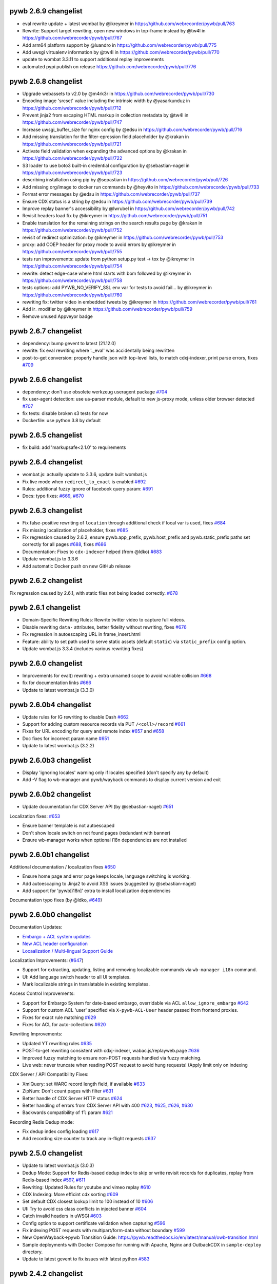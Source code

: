 pywb 2.6.9 changelist
~~~~~~~~~~~~~~~~~~~~~

* eval rewrite update + latest wombat by @ikreymer in https://github.com/webrecorder/pywb/pull/763
* Rewrite: Support target rewriting, open new windows in top-frame instead by @tw4l in https://github.com/webrecorder/pywb/pull/767
* Add arm64 platform support by @luandro in https://github.com/webrecorder/pywb/pull/775
* Add uwsgi virtualenv information by @tw4l in https://github.com/webrecorder/pywb/pull/770
* update to wombat 3.3.11 to support additional replay improvements
* automated pypi publish on release https://github.com/webrecorder/pywb/pull/776

pywb 2.6.8 changelist
~~~~~~~~~~~~~~~~~~~~~

* Upgrade webassets to v2.0 by @m4rk3r in https://github.com/webrecorder/pywb/pull/730
* Encoding image 'srcset'  value including the intrinsic width by @yasarkunduz in https://github.com/webrecorder/pywb/pull/712
* Prevent jinja2 from escaping HTML markup in collection metadata by @tw4l in https://github.com/webrecorder/pywb/pull/747
* Increase uwsgi_buffer_size for nginx config by @edsu in https://github.com/webrecorder/pywb/pull/716
* Add missing translation for the filter-epression field placeholder by @krakan in https://github.com/webrecorder/pywb/pull/721
* Activate field validation when expanding the advanced options by @krakan in https://github.com/webrecorder/pywb/pull/722
* S3 loader to use boto3 built-in credential configuration by @sebastian-nagel in https://github.com/webrecorder/pywb/pull/723
* describing installation using pip by @sepastian in https://github.com/webrecorder/pywb/pull/726
* Add missing org/image to docker run commands by @heyvito in https://github.com/webrecorder/pywb/pull/733
* Format error messages by @edsu in https://github.com/webrecorder/pywb/pull/737
* Ensure CDX status is a string by @edsu in https://github.com/webrecorder/pywb/pull/739
* Improve replay banner's accessibility by @lwrubel in https://github.com/webrecorder/pywb/pull/742
* Revisit headers load fix by @ikreymer in https://github.com/webrecorder/pywb/pull/751
* Enable translation for the remaining strings on the search results page by @krakan in https://github.com/webrecorder/pywb/pull/752
* revisit of redirect optimization: by @ikreymer in https://github.com/webrecorder/pywb/pull/753
* proxy: add COEP header for proxy mode to avoid errors by @ikreymer in https://github.com/webrecorder/pywb/pull/755
* tests run improvements: update from python setup.py test -> tox  by @ikreymer in https://github.com/webrecorder/pywb/pull/754
* rewrite: detect edge-case where html starts with bom followed  by @ikreymer in https://github.com/webrecorder/pywb/pull/758
* tests options: add PYWB_NO_VERIFY_SSL env var for tests to avoid fail… by @ikreymer in https://github.com/webrecorder/pywb/pull/760
* rewriting fix: twitter video in embedded tweets by @ikreymer in https://github.com/webrecorder/pywb/pull/761
* Add ir_ modifier by @ikreymer in https://github.com/webrecorder/pywb/pull/759
* Remove unused Appveyor badge

pywb 2.6.7 changelist
~~~~~~~~~~~~~~~~~~~~~

* dependency: bump gevent to latest (21.12.0)
* rewrite: fix eval rewriting where '._eval' was accidentally being rewritten
* post-to-get conversion: properly handle json with top-level lists, to match cdxj-indexer, print parse errors, fixes `#709 <https://github.com/webrecorder/pywb/pull/709>`_

pywb 2.6.6 changelist
~~~~~~~~~~~~~~~~~~~~~

* dependency: don't use obsolete werkzeug useragent package `#704 <https://github.com/webrecorder/pywb/pull/704>`_
* fix user-agent detection: use ua-parser module, default to new js-proxy mode, unless older browser detected `#707 <https://github.com/webrecorder/pywb/pull/707>`_
* fix tests: disable broken s3 tests for now
* Dockerfile: use python 3.8 by default

pywb 2.6.5 changelist
~~~~~~~~~~~~~~~~~~~~~

* fix build: add 'markupsafe<2.1.0' to requirements


pywb 2.6.4 changelist
~~~~~~~~~~~~~~~~~~~~~

* wombat.js: actually update to 3.3.6, update built wombat.js

* Fix live mode when ``redirect_to_exact`` is enabled `#692 <https://github.com/webrecorder/pywb/pull/692>`_

* Rules: additional fuzzy ignore of facebook query param: `#691 <https://github.com/webrecorder/pywb/pull/691>`_

* Docs: typo fixes: `#669 <https://github.com/webrecorder/pywb/pull/669>`_, `#670 <https://github.com/webrecorder/pywb/pull/670>`_


pywb 2.6.3 changelist
~~~~~~~~~~~~~~~~~~~~~

* Fix false-positive rewriting of ``location`` through additional check if local var is used, fixes `#684 <https://github.com/webrecorder/pywb/pull/684>`_

* Fix missing localization of placeholder, fixes `#685 <https://github.com/webrecorder/pywb/pull/685>`_

* Fix regression caused by 2.6.2, ensure pywb.app_prefix, pywb.host_prefix and pywb.static_prefix paths set correctly for all pages `#688 <https://github.com/webrecorder/pywb/pull/688>`_, fixes `#686 <https://github.com/webrecorder/pywb/pull/686>`_

* Documentation: Fixes to ``cdx-indexer`` helped (from @ldko) `#683 <https://github.com/webrecorder/pywb/pull/683>`_

* Update wombat.js to 3.3.6

* Add automatic Docker push on new GitHub release


pywb 2.6.2 changelist
~~~~~~~~~~~~~~~~~~~~~

Fix regression caused by 2.6.1, with static files not being loaded correctly. `#678 <https://github.com/webrecorder/pywb/pull/678>`_


pywb 2.6.1 changelist
~~~~~~~~~~~~~~~~~~~~~

* Domain-Specific Rewriting Rules: Rewrite twitter video to capture full videos.

* Disable rewriting ``data-`` attributes, better fidelity without rewriting, fixes `#676 <https://github.com/webrecorder/pywb/pull/676>`_

* Fix regression in autoescaping URL in frame_insert.html

* Feature: ability to set path used to serve static assets (default ``static``) via ``static_prefix`` config option.

* Update wombat.js 3.3.4 (includes various rewriting fixes)


pywb 2.6.0 changelist
~~~~~~~~~~~~~~~~~~~~~

* Improvements for eval() rewriting + extra unnamed scope to avoid variable collision `#668 <https://github.com/webrecorder/pywb/pull/668>`_

* fix for documentation links `#666 <https://github.com/webrecorder/pywb/pull/666>`_

* Update to latest wombat.js (3.3.0)


pywb 2.6.0b4 changelist
~~~~~~~~~~~~~~~~~~~~~~~

* Update rules for IG rewriting to disable Dash `#662 <https://github.com/webrecorder/pywb/pull/662>`_

* Support for adding custom resource records via PUT ``/<coll>/record`` `#661 <https://github.com/webrecorder/pywb/pull/661>`_

* Fixes for URL encoding for query and remote index `#657 <https://github.com/webrecorder/pywb/pull/657>`_ and `#658 <https://github.com/webrecorder/pywb/pull/658>`_

* Doc fixes for incorrect param name `#651 <https://github.com/webrecorder/pywb/pull/651>`_

* Update to latest wombat.js (3.2.2)


pywb 2.6.0b3 changelist
~~~~~~~~~~~~~~~~~~~~~~~

* Display 'ignoring locales' warning only if locales specified (don't specify any by default)

* Add -V flag to wb-manager and pywb/wayback commands to display current version and exit


pywb 2.6.0b2 changelist
~~~~~~~~~~~~~~~~~~~~~~~

* Update documentation for CDX Server API (by @sebastian-nagel) `#651 <https://github.com/webrecorder/pywb/pull/651>`_

Localization fixes: `#653 <https://github.com/webrecorder/pywb/pull/653>`_

* Ensure banner template is not autoescaped

* Don't show locale switch on not found pages (redundant with banner)

* Ensure wb-manager works when optional i18n dependencies are not installed


pywb 2.6.0b1 changelist
~~~~~~~~~~~~~~~~~~~~~~~

Additional documentation / localization fixes `#650 <https://github.com/webrecorder/pywb/pull/650>`_

* Ensure home page and error page keeps locale, language switching is working.

* Add autoescaping to Jinja2 to avoid XSS issues (suggested by @sebastian-nagel)

* Add support for 'pywb[i18n]' extra to install localization dependencies

Documentation typo fixes (by @ldko, `#649 <https://github.com/webrecorder/pywb/pull/649>`_)


pywb 2.6.0b0 changelist
~~~~~~~~~~~~~~~~~~~~~~~

Documentation Updates:

* `Embargo + ACL system updates <https://pywb.readthedocs.io/en/latest/manual/access-control.html>`_

* `New ACL header configuration <https://pywb.readthedocs.io/en/latest/manual/usage.html#config-acl-header>`_

* `Locaalization / Multi-lingual Support Guide <https://pywb.readthedocs.io/en/latest/manual/localization.html>`_


Localization Improvements: (`#647 <https://github.com/webrecorder/pywb/pull/647>`_)

* Support for extracting, updating, listing and removing localizable commands via ``wb-manager i18n`` command.

* UI: Add language switch header to all UI templates.

* Mark localizable strings in translatable in existing templates.


Access Control Improvements:

* Support for Embargo System for date-based embargo, overridable via ACL ``allow_ignore_embargo`` `#642 <https://github.com/webrecorder/pywb/pull/642>`_

* Support for custom ACL 'user' specified via ``X-pywb-ACL-User`` header passed from frontend proxies.

* Fixes for exact rule matching `#629 <https://github.com/webrecorder/pywb/pull/629>`_

* Fixes for ACL for auto-collections `#620 <https://github.com/webrecorder/pywb/pull/620>`_


Rewriting Improvements:

* Updated YT rewriting rules `#635 <https://github.com/webrecorder/pywb/pull/635>`_

* POST-to-get rewriting consistent with cdxj-indexer, wabac.js/replayweb.page `#636 <https://github.com/webrecorder/pywb/pull/636>`_

* Improved fuzzy matching to ensure non-POST requests handled via fuzzy matching.

* Live web: never truncate when reading POST request to avoid hung requests! (Apply limit only on indexing


CDX Server / API Compatibility Fixes:

* XmlQuery: set WARC record length field, if available `#633 <https://github.com/webrecorder/pywb/pull/633>`_

* ZipNum: Don't count pages with filter `#631 <https://github.com/webrecorder/pywb/pull/631>`_

* Better handle of CDX Server HTTP status `#624 <https://github.com/webrecorder/pywb/pull/624>`_

* Better handling of errors from CDX Server API with 400 `#623 <https://github.com/webrecorder/pywb/pull/623>`_, `#625 <https://github.com/webrecorder/pywb/pull/625>`_, `#626 <https://github.com/webrecorder/pywb/pull/626>`_,  `#630 <https://github.com/webrecorder/pywb/pull/630>`_

* Backwards compatibility of ``fl`` param  `#621 <https://github.com/webrecorder/pywb/pull/621>`_


Recording Redis Dedup mode:

* Fix dedup index config loading `#617 <https://github.com/webrecorder/pywb/pull/617>`_

* Add recording size counter to track any in-flight requests `#637 <https://github.com/webrecorder/pywb/pull/637>`_


pywb 2.5.0 changelist
~~~~~~~~~~~~~~~~~~~~~

* Update to latest wombat.js (3.0.3)

* Dedup Mode: Support for Redis-based dedup index to skip or write revisit records for duplicates, replay from Redis-based index `#597 <https://github.com/webrecorder/pywb/pull/597>`_, `#611 <https://github.com/webrecorder/pywb/pull/611>`_

* Rewriting: Updated Rules for youtube and vimeo replay `#610 <https://github.com/webrecorder/pywb/pull/610>`_

* CDX Indexing: More efficint cdx sorting  `#609 <https://github.com/webrecorder/pywb/pull/609>`_

* Set default CDX closest lookup limit to 100 instead of 10 `#606 <https://github.com/webrecorder/pywb/pull/606>`_

* UI: Try to avoid css class conflicts in injected banner `#604 <https://github.com/webrecorder/pywb/pull/604>`_

* Catch invalid headers in uWSGI `#603 <https://github.com/webrecorder/pywb/pull/603>`_

* Config option to support certificate validation when capturing `#596 <https://github.com/webrecorder/pywb/pull/596>`_

* Fix indexing POST requests with multipart/form-data without boundary `#599 <https://github.com/webrecorder/pywb/pull/599>`_

* New OpenWayback->pywb Transition Guide: `https://pywb.readthedocs.io/en/latest/manual/owb-transition.html <https://pywb.readthedocs.io/en/latest/manual/owb-transition.html>`_

* Sample deployments with Docker Compose for running with Apache, Nginx and OutbackCDX in ``sample-deploy`` directory.

* Update to latest gevent to fix issues with latest python `#583 <https://github.com/webrecorder/pywb/pull/583>`_


pywb 2.4.2 changelist
~~~~~~~~~~~~~~~~~~~~~

* ensure RemoteCDXIndexSource also passes ``matchType`` to upstream

* cdx-indexer: use ``-o`` flag to specify output, not first param (output to stdout by default)

* static paths cleanup, move ``url-polyfill.min.js`` to correct dir (fixes `#571 <https://github.com/webrecorder/pywb/issues/571>`_)

* minor fixes to docs

* logo: resize new logo to actual size, add logo via absolute link to ensure it works on pypi also


pywb 2.4.1 changelist
~~~~~~~~~~~~~~~~~~~~~

* Minor fix: allow timegate content check in `#564 <https://github.com/webrecorder/pywb/pull/564>`_ to be ignored (for use with derived classes)


pywb 2.4.0 changelist
~~~~~~~~~~~~~~~~~~~~~

This release includes significant update, specifically merging of https://github.com/ukwa/pywb branch into this release.
A few selected improvements:

* New Access Control System: https://pywb.readthedocs.io/en/latest/manual/access-control.html

* Support for Localization, configuring multiple languages (not enabled by default): https://github.com/ukwa/ukwa-pywb/blob/master/docs/localization.md

* Support for OpenWayback-style XML-based index source (xmlquery)

* Support for loading from WebHDFS via `webhdfs://` scheme.

* Initial support for a new embeds/transclusions replay system, in combination with warcit: https://github.com/webrecorder/warcit/wiki/Warcit-Video-Audio-Conversion

* Proxy mode improvements: handle OPTIONS requests and CORS `#520 <https://github.com/webrecorder/pywb/pull/520>`_

* Memento Prefer header: support for experimental `Prefer` header to select 'raw' or 'rewritten' memento

* Other memento fixes: fix timemap including invalid mementos, correct timegate behavior on top frame `#564 <https://github.com/webrecorder/pywb/pull/564>`_

* Fixes for collection metadata display: `#509 <https://github.com/webrecorder/pywb/pull/520>`_

* Fix for incorrected WARC record length due to re-serialized headers: `#561 <https://github.com/webrecorder/pywb/pull/561>`_

* Filter invalid WARC records `#536 <https://github.com/webrecorder/pywb/pull/536>`_

* Updated fuzzy matching rules and wombat client-side rewriting.


For the full changelist, see this PR: `#565 <https://github.com/webrecorder/pywb/pull/565>`_

* Access Control System


pywb 2.3.5 changelist
~~~~~~~~~~~~~~~~~~~~~

* General auto-fetch fixes (#503)
  - Fixed issue that caused HTTP 404 errors to happen when parsing <link> stylesheet hrefs as sheets (webrecorder/wombat #11)
  - Ensured that requests made are cached by the browser (webrecorder/wombat #13 & #15)
  - Ensured that the request made by the backing web worker when in proxy mode are not blocked by CORS (webrecorder/wombat #13 & #15)

* SOCKS proxy fixes (#504)
  - simplify SOCKS config (avoiding global socket monkey patch), default to no cert verify to match non-proxy behavior
  - SOCKS proxy can be disabled dynamically by setting SOCKS_DISABLE


pywb 2.3.4 changelist
~~~~~~~~~~~~~~~~~~~~~

* Improvements to auto-fetch to support page fetch (webrecroder/wombat#5, #497)
  - Support fetching page with ``X-Wombat-History-Page`` and title ``X-Wombat-History-Title`` headers present.
  - Attempt to extract title and pass along with cdx to ``_add_history_page()`` callback in RewriterApp, to indicate a url is a page. (#498)
  - General auto-fetch fixes: queue messages if worker not yet inited (in proxy mode), only parse <link> stylesheet hrefs as sheets.

* Cookie Rewriting Fix: don't update cookie cache on service worker (``sw_`` modifier) responses (#499)
* Rewriting: HTML Unescape Fix: Attempt to HTML-entity-decode urls and innline styles that contain ``&#`` to get correct rewriting of encoded urls (#500)


pywb 2.3.3 changelist
~~~~~~~~~~~~~~~~~~~~~

* Proxy Mode: Ensure head insert added even if no ``<head>`` tag, insert after first tag that is not ``<html>`` or ``<head>`` (#496)


pywb 2.3.2 changelist
~~~~~~~~~~~~~~~~~~~~~

* Eval rewriting fix: don't rewrite ``$eval``, only ``eval`` identifier (#493)

* Cookie rewriting improvements: (#491)
    - Enable domain cookie cache for live index and recording modes using fakeredis, previously only available in Webrecorder
    - Don't add duplicate cookies to Set-Cookie or Cookie headers
    - Don't include cached Set-Cookie headers to serviceworkers for non-200 responses.
    - Add cookies for ``sw_/`` and ``wkrf_`` modifiers
    - Testing: add initial testing for domain cookie rewriting

* Misc fixes: (#490)
    - Ensure SCRIPT_NAME never empty (#490)
    - Static Paths: load ``/index.html`` for paths ending in ``/``, ensure static_prefix always inited correctly
    - Docker: switch to designated $VOLUME_DIR before initializing
    - Rules: update rules for soundcloud


pywb 2.3.1 changelist
~~~~~~~~~~~~~~~~~~~~~

* Fix regression in wombat, new window.parent override from (webrecorder/wombat#2) was throwing exception if top-frame was cross-origin (webrecorder/wombat#3)
* Update to latest wombat, v3.0.0


pywb 2.3.0 changelist
~~~~~~~~~~~~~~~~~~~~~

* Wombat Improvements and modularization:
    - Client-side rewriting and auto-fetch systems moved to https://github.com/webrecorder/wombat
    - Module-based setup and full testing for wombat
    - Continuous auto-fetch up to 20 requests (#484)

* Replay / Fidelity Improvements (#451):
    - Introduced a new server-side rewriter, JSWorkerRewriter, that handles rewriting JS workers and service-workers
    - Improvements to JSOP Rewriter to handle empty query (#475)
    - Improvements to postMessage rewriting, override `eval(` while preserving scope (#475)
    - Fixes to ``this`` proxy rewrite to include ``, this``

* Misc Changes:
    - Versioning: switched back to semver to more easily keep track of versions (#488)
    - Improved handling of open http connections and file handles (#463)
    - Fixes for latest urllib3, not verifying SSL certs (#467), (#469)
    - Better logging for invalid cdxlines and cookies (#477), (#478)
    - Fix warning in yaml.load (#472)
    - Index invalid form-data as binary (#471)


pywb 2.2.20190410 changelist
~~~~~~~~~~~~~~~~~~~~~~~~~~~~

* Improved rewriting of JSONP, support matching JSONP with ``//`` comments (fixes #459)


pywb 2.2.20190311 changelist
~~~~~~~~~~~~~~~~~~~~~~~~~~~~

* Support for setting timestamp in proxy mode via ``--proxy-default-timestamp`` (fixes #452)
* Remove any ``WB_wombat_`` found in POST requests from old versions of pywb.
* Fixes new query UI when loading traditional calendar ``/*/<url>`` pages (#455, #456)


pywb 2.2.x changelist
~~~~~~~~~~~~~~~~~~~~~

* New Versioning System: (#445)
    - Switching to hybrid semantic / calendar ``major.minor.yyyymmdd`` versioning.
    - The ``major.minor`` version will be updated for larger changes.
    - The ``.yyyymmdd`` date component will be updated for smaller incremental releases, for fidelity improvements and smaller bug fixes.
    

* Auto Fetch System:
    - Added ``picture > source[srcset]`` extraction and increased the robustness of relative srcset URLs resolution (#415)
    - Enabled auto-fetching of video, audio resources (#427)
    - Expoxed AutoFetchWorker api in proxy mode to allow external JS to initiate checks (#389)

* Build / CI Improvements:
    - Tweaked usage of wr-tests in CI (#431)
    - Ensured that usage of XVFB works on travis.ci (#436)
    - Updated Docker image to support
    - Python 3.7 support and CI testing (#447)

* Docker:
    - Updated Docker image to Python 3.7.2, match docker user uid/gid to that of existing volume (#446)
    - Add documentation for using Docker image and automated images (#448)

* Fuzzy Matching:
    - Added an additional Facebook rule targeting timeline replay (#440)

* Memento:
    - Fixed regression in FrontendApp when handling TimeMap requests (#423)

* Recording:
    - Remove Transer-Encoding from internal response (#437)
    - If brotli decoding package can't be loaded, remove ``br`` from ``Accept-Encoding`` header (#444)

* Replay / Fidelity Improvements:
    - Wombat now uses the actual page scheme instead of defaulting to http when extracting the original url (#404)
    - Improved URL rewriting in web workers (#420)
    - Improved replay of content coming from a frameset's frame (#438)
    - Updated rules for facebook (#440)
    - Introduce new banner behavior and ensured that banner does not become stuck displaying "Loading..." (#418)

* Server-Side Rewriting:
    - Improved the rewriting process of HTTP headers that are encoded in the non-standard ``UTF-8`` encoding (#402)
    - Improved the JavaScript rewriter's rewrites of the ``location`` symbol in order to avoid rewriting ``$location`` (#403)
    - Added an additional check of ``text/html`` content to ensure that it is actually ``html`` (#428)
    - Fixed HTML detection for UTF-8 files starting with BOM (#441)
    - Fixed parsing of invalid conditional comments, eg. treat '<![endif]-->' as '<![endif]>' (#441)

* UI:
   -  New Query UI with support for prefix queries, forms for advanced search via cdx server api, incremental results loading (#421)





pywb 2.1.0 changelist
~~~~~~~~~~~~~~~~~~~~~

* Replay Fidelity Improvements:
   - Improved wombat web worker rewriting overrides, use custom modifier ``wkr_`` (#351)
   - Added checks to wombat that preserve the behavior of non-wombat added polyfills to native functions (#350)
   - Framed replay: Ensured the page title and favicon are displayed in the top-frame (#356, #369)
   - Improved replay of request sent as ``text/html`` but are actually ``application/json``` (#367)
   - Added replay of compressed resources by forcing decompression if the UA did not indicate it could handle the resources encoding (#372)
   - Added ``window.origin``, and ``setTimeout``, ``setInterval`` overrides to wombat to handle the non-function callback case (#381)
   - Added ``CSSStyleSheet.insertRule`` and ```Text``` overrides to wombat improve rewriting of dynamically added/modification of CSS (#382)
   - Remove extra ``window.frames`` override to avoid extra override if ``window.frames === window`` (#383)
   - Wombat inited via ``window._WBWombatInit(wbinfo);``, allows for reinit if inited 'synethically' and not from the page html insert (#383)
   - Added ``document.evaluate`` override in-order to deproxy the context node (#385)
   - Optimized argument de-proxying in wombat (#385)
   - Improved iframe srcdoc rewriting in wombat (#386)
   - Improved rewriting strings of full HTML by making the check case insensitive and looking for ``<!doctype html`` in wombat (#398)

* Auto Fetch System: Background image srcset and media query fetching (#359, #379, #378, #397):
   - Added image srcset and media query preservation system to wombat
   - Added ``--proxy-enable-wombat`` cli flag to enable the inject of ``wombatProxyMode.js`` in proxy mode (default: false)
   - Added ``--enable-auto-fetch`` cli flag to enable the auto fetch web worker system both url rewrite and proxy modes (default: false)
   - Added ``FrontEndApp.proxy_fetch()`` to allow the auto fetch worker to request cross-origin style sheets

* Fuzzy Matching:
    - Decreased the aggressiveness of fuzzy matching (#362)
    - Added an additional Facebook rule targeting timeline replay (#363)
    - Added vimeo rule that canonicalizes the variable ```hmac/timestamp``` portion of url (#375)

* Server-Side Rewriting:
    - Refactored the regular expression rewriters in-order to avoid multiple initialization (#354)
    - Improved unicode URL rewriting (#361, #376, #377, #380)
    - Improved cookie rewriting in framed replay mode (#386)
    - Improved handling of bad content-length HTTP header (#386)
    - Fix parsing of self-closing <script> and <style> tags and rewrite SVG xlink:href (#392)
    - Ensure 'Status' header is prefix-rewritten
    - Support using ``X-Forwarded-Proto`` header to specify scheme for URL rewriting (#395)

* Indexing:
    - Ensure that WARC/0.18 metadata records with mime = ``text/anvl`` are not replayed

* Recording:
    - Added an option to filter the source collection (#368)

* Misc Changes:
    - Added Github Issue Templates (#353)
    - Added replay testing to ci via webrecorder-tests (#355)
    - Support deploying pywb under a prefix, non-root (#373)

* Documentation improvements:
   - Improved cli help message (#360)
   - Fixed documentation enumeration bug (#364)
   - Add documentation for auto-fetch system (#394)


pywb 2.0.4 changelist
~~~~~~~~~~~~~~~~~~~~~

* Replay Fidelity Improvements:
   - Ensure title-only change event correctly handled by top-frame banner (#327)
   - Improved wombat ``document.write`` and ``document.writeln`` overrides to account for the variadic case (#325)
   - Improved wombat ``postMessage`` override logic of determining correct target origin (#328 and #338)
   - Improved server-side rewriting of ``link[rel=preload]`` (#332)
   - Improved server-side and client-side rewriting of "super relative" script src values ``script[src=path/it.php?js]`` (#334)
   - Improved wombat un-rewrite regular expression (#332)
   - Improved wombat ``Node.[appendChild|replaceChild|insertBefore]`` overrides to account for edge cases (#332)
   - Added ``MouseEvent`` override to wombat (#332)
   - Added ``insertAdjacentElement`` override to wombat (#332)
   - Added client-side rewriting of ``link[rel=preload]`` and ``link[rel=import]`` to wombat (#332)
   - Added FontFace override to wombat (#340)
   - Added server-side rewriting of ``link[rel=import]`` (#334)
   - Added SVG filter attribute rewriting to wombat (#341)
   - Improved detection of ServiceWorker JS, use ``sw_`` modifier which performs no rewriting but adds ``Service-Worker-Allowed`` header.
   - Don't bind already overridden ``requestAnimationFrame/clearAnimationFrame`` functions via JS object proxy (#350)
   - Don't reinit wombat in same window if new document is imported (#339)
   - Cookies: Use default mod ``mp_`` for client-side rewriting to ensure cookies set correctly on client-side documents (#330)

* Server-Side Rewriting:
   - Flash: Improved Rewriting for AMF, supporting py2 and py3 (#321)
   - Improved ``Origin`` header detection: Detect from ``Referer`` header if available (#329)
   - Expand JSONP matching if url contains 'callback=jsonp' (#336)
   - Ensure entity-escaped urls are rewritten, with escaping preserved (#337)

* Redirect Improvements:
   - Improved self-redirect detection for adjacent self-redirect capture results, avoiding self-redirect loops (#345)
   - Fix possible leak when handling self-redirects
   - Add slash-preserving redirect, if original ended in '/', ensure replayed version also ends with '/' (#344, #346)

* Misc Fixes:
   - Testing: Run local ``httpbin`` for any ``httpbin.org`` or ``test.httpbin.org`` tests to avoid external dependency.
   - Indexing: Avoid indexing error in py2 by decoding in utf-8 if warc has non-ascii target url (#312)
   - Gevent: Preserve %-escaped request url via ``REQUEST_URI`` (if available) to pass correct url to live upstream.

* Proxy Mode Options (#316, #317):
   - Add ``use_banner`` option, if false, disables banner insert in proxy mode (default: true)
   - Add ``use_head_insert`` option, if false, disables injecting ``head_insert.html`` in proxy mode (default: true)
   - Add ``FrontEndApp.proxy_route_request()`` to allow more customized proxy routing (default: route to fixed default collection)
   - Expand proxy mode docs


pywb 2.0.3 changelist
~~~~~~~~~~~~~~~~~~~~~

* Miscelaneous fixes:
   - Fixes for Memento Aggregation when no timeout specified (#310)
   - Fix HEAD request for replay (#309)
   - Redis Index: always decode to native string format (decode_respones=True)
   - Test fixes: Support latest fakeredis, more consistent tests (#313)
   - Support forcing scheme via ``force_scheme: https`` config option (#314)
   - Fix typo in rewrite_amf.py (#308)

* Documentation improvements:
   - Add docs for nginx deployment (#314)
   - Fix typo in memento docs (#307)
   - Mention timeout property Warcserver docs (#310)


pywb 2.0.2 changelist
~~~~~~~~~~~~~~~~~~~~~

* Top frame interaction improvements:
   - Only notify from top replay frame, never from inner replay frames
   - Don't update top frame from 'about:blank' or 'javascript:' urls
   - New title change message when 'document.title' changes
   - Fast redirect to top-frame when loading inner frame first

* addEventListener/removeEventListener override improvements: more generic override, also handle window.onmessage

* Proxy-mode improvements:
   - don't include wombat.js (unused in proxy mode by default)
   - set banner title to document.title on load
   - update docs for configuring proxy mode HTTPS certs

* cli: add -b/--bind flag to wayback cli to specify bind host (default to 0.0.0.0)


pywb 2.0.1 changelist
~~~~~~~~~~~~~~~~~~~~~

* Override ``Function.apply()`` to remove rewriting Proxy object from any native function calls
* Fix top-frame notifications in new system to use correct window
* Calendar query: Add back second display
* Fix tests when no youtube-dl installed (#270)
* Fix typos, setup.py classifiers, remove py2.6


pywb 2.0.0 changelist
~~~~~~~~~~~~~~~~~~~~~

See the docs at https://pywb.readthedocs.org for more info.

**TODO: more detailed changelist**


pywb 0.33.2 changelist
~~~~~~~~~~~~~~~~~~~~~~

* Minor fixes from pull requests:
   - Better handling of exceptions from in wsgi_wrapper
   - Fix CommonCrawl tests
   - Fix broken links in README
   - Fix travis build (requires certauth<1.2)


pywb 0.33.1 changelist
~~~~~~~~~~~~~~~~~~~~~~

* Client Rewriting Improvements:
   - Better rules for Instagram, Medium
   - Fix window.fetch() override
   - Work on eval() override (disabled for more testing)

* Add Python 3 classifiers to setup.py


pywb 0.33.0 changelist
~~~~~~~~~~~~~~~~~~~~~~

* Client-Side Rewriting Improvements:
   - Video: More aggressive ``youtube-dl`` rewriting, try video query for any ``<object>`` with flashvars
   - proxy: disable most client side rewriting when in proxy mode, keep non-rewriting overrides (random, Date)
   - host relative extract: ``extract_orig()`` returns host-relative if url starts with ``/``
   - add geolocation and notifications overrides to (auto-disable)
   - proxy: use current protocl for video info query.
   - fix history check bug: support changing history to exact current origin.
   - add ``window.fetch()`` override
   - add ``srcset`` attribute rewriting
   - ajax: don't add ``X-Pywb-Requested-With`` header to ``data:`` urls
   - general JS fixes, add undefined checks before acccessing ``_wb_js``, top frame, and content frame.
  
* Server-Side Rewriting Improvements:
   - www canonicalization: improve regex to include urls containing ``\r``
   - memento: fix potential duplicate memento headers
   - proxy: when in proxy mode, only rewrite headers related to encoding or cache
   - proxy: add special 'proxy_js' rewriter which defaults to no rewriting for proxy mode but allows custom JS rules to still be applied. Used for JS and embedded JS in html.
   - WbUrl: add new modifier form starting with ``$`` in addition to ending with ``_``, eg. ``/$mod:foo/http://example.com/``
   - ajax: don't rewrite ``text/html`` responses retrieved by ajax requests (when ``X-Pywb-Requested-With`` header is present).
   
* Static Handler: if ``wsgi.file_wrapper`` fails, fallback to direct streaming of static ocntent.


pywb 0.32.1 changelist
~~~~~~~~~~~~~~~~~~~~~~

* Template Responses: Calculate ``Content-Length`` correctly from encoded utf-8 text length

* WbUrl: Improved detection of url scheme, don't treat ``a.co/?http://foo`` as having a valid scheme


pywb 0.32.0 changelist
~~~~~~~~~~~~~~~~~~~~~~

* Cross-Domain Framed Replay
   - pywb banner (outer) and content (inner) frames can be served from different domains
   - All cross-frame interaction done via ``postMessage``, including url, hash, cookie change notifications
  
* Server-Side Rewriting:
   - Don't rewrite relative urls (unless contain ``../`` or start with ``/``)
   - Rewrite svg ``<image>`` tag
   - Don't rewrite ``Proxy-Authenticate`` or ``WWW-Authenticate`` headers
   - Rewrite ``href`` on any element
   - Preserve HTML entities and spaces when rewriting CSS urls
   - Content detect: handle ``text/plain`` text as JS or CSS if ``js_`` or ``cs_`` modifiers used
   - Improved rewriting of ``on*`` attributes, ensure ``window.`` is added when accessing rewritten objects.
  
* Client-Side Rewriting:
   - Add cookie notification message for cookies with ``Domain=`` to allow server-side handling
   - Improved handling of Unicode prefixes, use ``decodeURI``
   - History API: properly override go, forward, back and preserve pushState/replaceState
   - Ensure client-rewriting for windows created by ``window.open``
   - Override ``navigator.sendBeacon``
   - Rewrite ``poster`` attr in dynamic elems
   - Rewrite ``src`` attr in video ``source`` elems
   
* Record Loader: Option to convert  ARC->WARC records implicitly, return WARC responses (enabled by default)
 
* Block Loader: Raise exceptions for 4xx or 5xx responses
 
* CDX API: return not found CDX error as JSON or plain text if using ``output=json`` or ``output=text``
 
 
pywb 0.31.0 changelist
~~~~~~~~~~~~~~~~~~~~~~

* HTML rewriting:
   - preserve empty attrs while parsing, eg. ``<tag attr>`` instead of ``<tag attr="">``
   - empty ``srcset`` attribute does not cause errors
   - better error checking of empty attributes for all custom parsers

* wombat/client side improvements:
   - use ``postMessage()`` for inner replay frame -> outer frame updates
   - Fix ``window.open()`` rewriting even if prototype is missing
   - Fix double-slash in relative url rewriting
   - ``Math.random()`` overrides uses correct window
  
* BufferedReader improvements:
   - More lenient of partially decompressed data, return what was decompressed instead of raising exception.
   - Support Brotli decompression, properly rewrite ``Content-Encoding: br``

* Python 2/3 Compatibility:
   - Decode all cdx fields to native string in py2
  
* BlockLoader improvements:
   - support custom profile urls, eg. ``profile+http://`` which allow a custom profile to be selected if a profile loader is registered via ``BlockLoader.set_profile_loader()``
  
   - s3 loader: support profiles and AWS creds directly set in username/password of url

* POST replay improvements:
   - support ``multipart/form-data`` encoding same as ``x-www-form-urlencoded``
   - support ``application/x-amf`` with experimental AMF rewriter (RewriteContentAMF rewriter)
   - support generic post-data matching exact base64 encoded value.


pywb 0.30.1 changelist
~~~~~~~~~~~~~~~~~~~~~~

* Rules: match rule for Twitter video.

* Record Loader: Only parse ``http:`` and ``https:`` urls as HTTP in ``response``, ``request`` and ``revisit`` records.


pywb 0.30.0 changelist
~~~~~~~~~~~~~~~~~~~~~~

* Support for Python 3.3+ in addition to Python 2.6+

* statusheaders: ``to_str()`` and ``to_bytes()`` to reconstruct status line and headers, with option to exclude certain headers

* cdxobject improvements:
   - ``conv_to_json()`` for serializing to json, with optional list of fields
   - ``to_json()`` and ``to_cdxj()``
   - Default JSON serialization includes all fields, except starting with ``_``
   - Default CDXJ serialization includes all fields, except urlkey and timestamp
   - Comparison operators for cdxobject
   - Reading cdxline as byte buffer, individual fields as strings (python 3)
  
* redis: full testing of ``zrangebylex`` with new fakeredis

* timeutils: add ``datetime_to_iso_date``
  
* cdx indexing refactor: rename ``DefaultRecordIter`` -> ``DefaultRecordParser``, a callable which creates an iterator

* warcrecord loader fully read streams with no content-length, don't force 204

* cookie improvements:
   - use httplib cookie pairs directly to avoid concatenated headers (eg. for ``Set-Cookie``)
   - don't remove ``max-age`` and ``expires`` when in live rewriting mode
   - convert `` UTC`` -> `` GMT`` in expires to avoid Python parsing issues
   - remove ``secure`` only if not serving from https
   - support custom cookie rewriter
   
* wombat/client side improvements:
   - rewrite ``frameElement`` -> ``WB_wombat_frameElement``, set to null for top replay frame
   - Allow changing of ``document.domain``
   - Rewrite ``<form action>`` and <input @value>`` in ``rewrite_elem``
 
* Tests: improved tests, replaced doctests of dict output to regular tests for improved compatibility with different python implementations
  
  



pywb 0.11.5 changelist
~~~~~~~~~~~~~~~~~~~~~~

* cdx index bug fix: fix bug with cdx indexing with post-append when WARC request and response records do not alternate in the WARC.

* load yaml config: ensure file stream gets closed.

* zipnum: resolve paths specified in zipnum .loc file relative to the .loc file, not to application root.


pywb 0.11.4 changelist
~~~~~~~~~~~~~~~~~~~~~~

* wombat: overrides ``window.crypto.getRandomValues()`` to use predictable 'random' values for improved
  replayability in many JS applications.

* fix gevent/uwsgi: run ``gevent.monkey.patch_all()`` explicitly when loading ``pywb.apps.wayback`` if ``GEVENT_MONKEY_PATCH=1`` env var is set. Set by default in ``uwsgi.ini`` for use with uwsgi. (Was previously relying on uwsgi ``gevent-early-monkey-patch`` but this flag is not yet available until uwsgi 2.1 is released).


pywb 0.11.3 changelist
~~~~~~~~~~~~~~~~~~~~~~

* rewrite: fix typo in ``<meta content="">`` rewrite (modifier was not being set)


pywb 0.11.2 changelist
~~~~~~~~~~~~~~~~~~~~~~

* Rewriting: if no charset specified in original page, don't add charset to allow browser to detect.

* Rewriting: rewrite ``<meta content="">`` attribute if it is a url.

* wb.js: pad shorter timestamp to 14 digits.

* Indexing: fixed exception when indexing empty files.


pywb 0.11.1 changelist
~~~~~~~~~~~~~~~~~~~~~~

* WombatLocation: overriden properties (href, host, etc...) are enumerable to match Location to support cloning methods.

* WombatLocation: reload() override now works.
   
* Proxy: Custom ``Pywb-Rewrite-Prefix`` allows adding a custom prefix for proxy mode rewriting

* Proxy: Better error for invalid collection in ip resolve mode
   
* Warc Indexing Refactor: Allow custom iterators to buffer payload by overriding ``create_payload_buffer()`` to return a writable buffer.


pywb 0.11.0 changelist
~~~~~~~~~~~~~~~~~~~~~~

* New client-side test system for Wombat.js in place using Karma and SauceLabs with initial set of tests and travis integration.

* Wombat Improvements:
   - Better Safari/IE support: accessors overriden only when actually supported in browser, override gracefully skipped otherwise
   - Use ``getOwnPropertyDescriptor()`` to get properties in addition to ``__lookupGetter__``, ``__lookupSetter__``
   - ``baseURI`` overriden on correct prototype
   - ``CSSStyleSheet.href`` override
   - ``HTMLAnchorElement.toString()`` override
   - Avoid making ``<base>.href`` read-only
  
* Proxy Mode Improvements:
   - To avoid breaking HTTPS envelope, if no content-length provided, chunked encoding is used (HTTP/1.1) or response is buffered and content-length is computed (HTTP/1.0)
   - Rewriter: Scheme-only rewriter converts embedded urls to http or https to match the scheme of containing page.
   - IP Resolver: Supports IP cache in Redis
   - Default resolver set to cookie resolver, eg. ``cookie_resolver: true`` is the default.
   - Collection/datetime switching options removed from UI when auth or ip resolvers.
  
* Encoding: Use webencoding lib to better encode head-insert to match page encoding

* Live Proxy: Support for explicit recording mode, decoupled from using http/https proxy. Enabled when ``LiveRewriter.is_recording()`` is true. By default, http/s proxies imply recording but can be overriden in derived class.

* Rewriting: Convert relative urls for ``rel=canonical`` to absolute urls, even if not rewriting to ensure correct url.

* UI: Use custom webkit scrollbars to minimize scrollbar-in-iframe issues that sometimes occur in Chrome.

* Memento Improvements:
   - ``/collinfo.json`` by default returns a JSON spec for all collections as Memento endpoints, in a format compatible with MemGator.
   - ``Add /collinfo.json`` endpoint customizable via ``templates/collinfo.json`` and must be enabled with ``enable_coll_info: true``
   - 'Not Found' error for timemap query returns empty timemap instead of standard HTML 404.
  
* WARC Indexing:
  - Better detection of content-length < payload, skip to next record boundary and warn, if possible.
  - Use ujson if proper version (without forward-slash escaping) is available when writing CDXJ


pywb 0.10.10 changelist
~~~~~~~~~~~~~~~~~~~~~~

* extensible BlockLoadres: supported 'http', 'https', 's3' and local file system, additional
  loaders can now be registered by scheme.
  
* rewriting fixes:
   - wombat: fix occasional style rewrite bug that resulted in leaks.
   - strip leading or trailing spaces in url
   - charset: default to utf-8 if unknown charset specified in HTML

* live rewrite: LiveRewriter class overridable in config

* WARC indexing: ignore empty records when indexing and continue, rather than stopping at first empty record.

* tests: refactor integration tests to run signficantly faster.

* cdx-indexer


pywb 0.10.9.1 changelist
~~~~~~~~~~~~~~~~~~~~~~

* wombat: fix relative '/' rewrite which incorrectly handles rel scheme '//' urls


pywb 0.10.9 changelist
~~~~~~~~~~~~~~~~~~~~~~

* IPProxyResolver: Support new simple proxy resolver where collection and timestamp stored in server-side cache by IP and set via a rest api through `pywb.proxy` eg: ``curl -x "localhost:8080" http://pywb.proxy/set?ts=2015&coll=all``. No cookies or proxy auth needed in this mode. Useful for Docker-based deployments where virtual IP is fixed. Enabled with ``cookie_resolver: ip`` in ``proxy_options``.

* CDX Server: Add support for timestamp-bounded queries CDX queries ``from=`` and ``to=``, also support calendar query with (inclusive) ranges, eg. ``/2010-2015/example.com``, ``/2010-/example.com/``, ``/-2015/example.com/``.

* Proxy options: add ``use_banner`` to toggle banner insert, and ``use_client_rewrite`` to toggle wombat rewriting in proxy mode. (Client rewriting requires banner insert).

* Proxy and Video: When in proxy mode, load youtube-dl video info via proxy magic host `pywb.proxy`, and ensure CORS support.

* Rewrite: ensure ``<base>`` tag has trailing slash, or add ``<base>`` with trailing slash for host-name only urls, eg: ``http://localhost:8080/example.com``

* Rules: improved blogspot nav and yt rules, rule file cleanup

* Wombat 2.9 improvements, including:

   - improved handling of relative paths, '..', '.', '/'
   - better support for proxy mode, avoid cross-origin top-frame issues
   - rewrite_html() (document.write) override only if any html changed
   - improved form action rewrite
   - improved rewriting in 'root collection' mode
   
   
pywb 0.10.8 changelist
~~~~~~~~~~~~~~~~~~~~~~

* Rewrite: url attribute entity unencoding only if attr starts with 'http', catch any exceptions.

* Fix top frame detection to avoid occasional banner insertion into intermediate frames.

* Fix special case ``href = "."`` rewriting.


pywb 0.10.7 changelist
~~~~~~~~~~~~~~~~~~~~~~

* wombat 2.8 improvements, including:

    - cookies: fixed rewriting with respect to comma, proper path and domain replacement
    - form action and textContent rewriting
    - document.write() improvements, buffering split tag and removing extraneous end tag
    - document.writeln() rewriting
    - object data attr conditional rewriting
    - proper ``setAttribute("style", ...`` rewriting
    - style rewrite regex now case-insensitive
    
* 10-field CDX format fully supported.
 
* rewrite: "background" attr rewriting, proper rewriting of entity-encoded attributes.
 
* Fix for regression for Vimeo videos that were recorded as Flash but replay as HTML.
  

pywb 0.10.6 changelist
~~~~~~~~~~~~~~~~~~~~~~

* Disable url rewriting in JS by default! No longer needed due to improved client side rewriting of all urls.

* wombat 2.7 more rewriting improvements:

    - ``document.write`` override rewrites all elements, not just one top level elements.

    - iframe ``srcdoc`` also rewritten.

    - support for custom modifiers, such as ``js_`` for ``SCRIPT`` tag rewriting, otherwise for element overrides.

    - improved css rewriting, override standard css attributes on ``CSSStyleDeclaration`` to avoid mutation observers, rewrite ``STYLE`` text content.
    
    - ``postMessage``: original ``source`` window now also preserved along with origin.

    - cookie rewrite: don't remove expires, but adjust by date offset. Allow cookies to be deleted by setting to expired date.

* Embed mode, pywb framed replay can now be embedded in an iframe when ``embeddable: True`` option is set. ``postMessage`` on framed replay proxies between replay frame and embedded frame, and ``window.parent`` is not set to top replay frame, allowing access to containing frame.

* vidrw: don't replace video with generic swf, find better match.

* path index loader: ensure each request handled by own file reader.


pywb 0.10.5 changelist
~~~~~~~~~~~~~~~~~~~~~~

* wombat 2.6 client side rewriting improvements:

    - Override JS prototype getters and setters on ``href`` and ``src`` attributes of standard HTML elements, so that JavaScript access receives and sets the original url, but the element actually contains the rewritten url internally.
    
    - For ``<a>`` element override other url properties ``href``, ``hostname``, ``host``, ``pathname``, ``origin``, ``search``, ``port``, ``protocol``
    
    - Improved ``postMessage`` emulation: Ensure the original ``origin`` of the caller is saved, by wrapping ``X.postMessage`` in a special ``X.__WB_pmw(window).postMessage()`` call which will save origin of current window in X. Store origin and destination hosts.
    
    - Improved ``message`` listener emulation: Add filtering to skip messages that were not inteded for destination host.
    
    - Restored wombat if wiped by ``document.write`` / ``document.open`` (happens on FF).
    
    - When rewriting html for ``document.write``, keep ``<html>``, ``<head>``, ``<body>`` tags in rewritten html.
    
    
* Relative urls rewritten to stay relative, eg. ``/path/file.html`` -> ``/coll/http://example.com/path/file.html``
  Can be disabled with ``no_match_rel=True`` in ``rewrite_opts``.
    
* Optional ``force_html_decl`` option to add a ``<!DOCTYPE>`` or other HTML declaration if none is present.
    
* Improved handling for `redir_to_exact=False`` mode. When set, no redirect on memento timegate, and serve ``Content-Location   `` headers for actual memento, in conformance with Mememnto RFC Pattern 2.2 (http://tools.ietf.org/html/rfc7089#section-4.2.2)


* Proxy Mode Fixes: Ensure ``Content-Length`` header is always added and correct in proxy mode, needed for proper HTTPS      
  handling within ``CONNECT`` envelope.

* New default ``HostScopeCookieRewriter`` sets cookies with domain ``/coll/https://example.com/`` instead of ``/coll/``.
  Can be specified with ``cookie_scope: host`` per collection.
  This is now the default live rewrite proxy and should be much safer/secure. For rare login use cases, the collection
  root scope can be specified with ``cookie_scope: coll``.
  
* Cookie ``Path=`` value always a relative path for all cookie scopes, previously were often absolute paths.

* Default WSGI handler for ``wayback`` back to ``wsgiref``, as ``waitress`` does not support proxy mode.


pywb 0.10.2 changelist
~~~~~~~~~~~~~~~~~~~~~~

* wombat 2.5 update -- significant wombat improvements:

    - Cookies: more comprehensive client-side cookie overriding, including Path, Domain, and expires removal.

    - ``WB_wombat_location`` overriden on Object prototype, defaults to ``location`` if ``_WB_wombat_location``, the actual,     property is not set.

    - ``WB_wombat_location.href`` proxies to actual location, responsive to ``pushState`` / ``replaceState`` location changes.
    - ``.href`` and ``.src`` attributes correctly return original url in JavaScript.
    
    - More consistent and ``lookupGetter/lookupSetter`` overrides with ``Object.defineProperty``.

    - Added baseURI override, ``Element.prototype and ``document``.

    - Added ``insertAdjacentHTML()`` override.

    - Improved iframe override, including check for `contentDocument` changes.

    - Don't rewrite urls that start with ``{``

- Frames mode: ensure hash changes synchronized between inner and outer frames.

- video: don't rewrite generic 'swf' with flowplayer

- deprefix: support deprefixing of url-encoded queries.


pywb 0.10.1 changelist
~~~~~~~~~~~~~~~~~~~~~~

- Support ``Content-Encoding: deflate`` which was not being handled.

- Fix issues with ``fallback`` handlers: A POST request could result in double read of POST input data.

- ``youtube-dl`` removed from dependency as it is only needed for live proxy. (related tests only run if ``youtube-dl`` is installed).


pywb 0.10.0 changelist
~~~~~~~~~~~~~~~~~~~~~~

* Per-collection cacheing settings: ``rewrite_opts.http_cache`` can be set to:

    - ``pass`` - keep cacheing headers as-is (applies to ``Cache-Control``, ``Expires``, ``Etag`` and ``Last-Modified``)
    - ``0`` - add ``Cache-Control: no-cache; no-store``
    - ``N`` - add ``Cache-Control: max-age=N`` and corresponding ``Expires`` header
    - None (default) -- Rewrite cache headers, effectively removing them (current behavior)
  
* New improved Wombat, including:

    - better handling of new iframes set to ``about:blank``, add all overrides
    - createElement() override (can be disabled)
    - innerHTML prototype override (can be disabled)
    
* Rules: Improved rewriting for Google+, Twitter, YT comments

* Video: Improved support for LiveStream playlist, detect newly added <object> and <embed> videos (with mutation observers)

* Indexing: Add contents of ``WARC-Json-Metadata`` to ``metadata`` field in cdx-json

* Buffering: Only buffer when content-length is missing and only up-to first 16K

* ZipNum: Fix bug with contents of last block being inaccessible, improved test coverage for zipnum.
    


pywb 0.9.8 changelist
~~~~~~~~~~~~~~~~~~~~~

* auto config: allow custom settings set in shared ``config.yaml`` to be used with automatic collections.

* wombat fixes: fixes situation where setAttribute was not being rewritten.

* wombat fixes: obey ``_no_rewrite==true`` more consistently in rewrite_elem

* wombat fixes: remove incorrect timezone offset in Date override.

* wombat: new 'node added' mutation observer which will rewrite any newly added elements, may simplify other
  rewriting cases. Not enabled by default yet requires setting ``client.use_node_observers`` to use.

* regex rewrite: tweak ``top`` and scheme relative regexes to better avoid false positives

* html rewrite: handle ``parse_comments`` by rewriting as html, instead of as javascript.

* html rewrite: if html content has no <head> tags and no body tags, insert head_insert at end of document.

* html rewrite: don't insert banner in ajax requests, wombat always adds ``X-Requested-With: XMLHttpRequest``.

* scheme relative urls: rewrite to current scheme, if known, otherwise keep scheme relative, instead of defaulting to http.


pywb 0.9.7 changelist
~~~~~~~~~~~~~~~~~~~~~

* wombat enchancements: support for mutation observers instead of ``setAttribute`` override with ``client.use_attr_observers`` setting.
  Can also disable worker override with ``skip_disable_worker``
  
* wombat fixes: Better check for self-redirect when proxying ``replace()`` and ``assign()``, use ``querySelectorAll()`` for dom selection

* wombat fixes: Don't remove trailing slash in ``extract_orig()``, treat slash and no-slash urls as distinct on the client (as expected).

* cdx-indexer: Validation of HTTP protocol and request verbs now optional. Any protocol and verb will be accepted, unless ``-v`` flag is used,
  allowing for indexing of content with custom verbs, unexpected protocol, etc...


pywb 0.9.6 changelist
~~~~~~~~~~~~~~~~~~~~~

* framed replay: fix bug where outer frame url was not updated (in inverse mode) after navigating inner frame.

* framed replay: lookup frame by id, ``replay_iframe``, instead of by using ``window.frames[0]`` to allow for more customization.

* fix typo in wombat ``no_rewrite_prefixes``


pywb 0.9.5 changelist
~~~~~~~~~~~~~~~~~~~~~

* s3 loading: support ``s3://`` scheme in block loader, allowing for loading index and archive files from s3. ``boto`` library must be installed seperately
  via ``pip install boto``. Attempt default boto auth path, and if that fails, attempt anonymous s3 connection.
  
* Wombat/Client-Side Rewrite Customizations: New ``rewrite_opts.client`` settings from ``config.yaml`` are passed directly to wombat as json. 
  
  Allows for customizing wombat as needed. Currently supported options are: ``no_rewrite_prefixes`` for ignoring rewrite
  on certain domains, and ``skip_dom``, ``skip_setAttribute`` and ``skip_postmessage`` options for disabling 
  those overrides. Example usage in config:
  
  ::

    rewrite_opts:
        ...
        client:
            no_rewrite_prefixes: ['http://dont-rewrite-this.example.com/']
  
            skip_setAttribute: true
            skip_dom: true
            skip_postmessage: true
  
  
* Revamp template setup: All templates now use shared env, which is created on first use or can be explicitly set (if embedding)
  via ``J2TemplateView.init_shared_env()`` call. Support for specifiying a base env, as well as custom template lookup paths also provided
  
* Template lookup paths can also be set via config options ``templates_dirs``. The default list is: ``templates``, ``.``, ``/`` in that order.

* Embedding improvements: move custom env (``REL_REQUEST_URI`` setup) into routers, should be able to call router created by ``create_wb_router()`` 
  directly with WSGI enviorn and receive a callable response.

* Embedding improvements: If set, the contents of ``environ['pywb.template_params']`` dictionary are added directly to Jinja context, allowing for custom template
  params to be passed to pywb jinja templates.

* Root collection support: Can specify a route with `''` which will be the root collection. Fix routing paths to ensure root collection is checked last.

* Customization: support custom route_class for cdx server and pass wbrequest to ``not_found_html``  error handlers.

* Manager: Validate collection names to start with word char and contain alphanum or dash only.

* CLI refactor: easier to create custom cli apps and pass params, inherit shared params. ``live-rewrite-server`` uses new system cli system,
  defaults to framed inverse mode. Also runs on ``/live/`` path by default. See ``live-rewrite-server -h`` for a list of current options.

* Add ``cookie_scope: removeall`` cookie rewriter, which will, remove all cookies from replay headers.

* Security: disable file:// altogether for live rewrite path.

* Fuzzy match: better support for custom replace string >1 character: leave string, and strip remainder before fuzzy query.

* Urlrewriter and wburl fixes for various corner cases.

* Rangecache: use url as key if digest not present.

* Framed replay: attempt to mitigate chrome OS X scrolling issue by disabling ``-webkit-transform: none`` in framed mode. 
  Improves scrolling on many pages but not always consistent (a chrome bug).


pywb 0.9.3 changelist
~~~~~~~~~~~~~~~~~~~~~

* framed replay mode: support ``framed_replay: inverse`` where the top frame is the canonical archival url and the inner frame has ``mp_`` modifier.

* wb.js: improved redirect check: only redirect to top frame in framed mode and compare decoded urls.

* charset detection: read first 1024 bytes to determine charset and add to ``Content-Type`` header if no charset is specified there.

* indexing: support indexing of WARC records with ``urn:`` values as target uris, such as those created by `wpull <https://github.com/chfoo/wpull>`_

* remove certauth module: now using standalone `certauth <http://github.com/ikreymer/certauth>`_ package.

* BlockLoader: use ``requests`` instead of ``urllib2``.

* cdx: %-encode any non-ascii chars found in cdx fields.

* cdx: showNumPages query always return valid result (not 404) for 0 pages. If <1 block, load cdx to determine if 1 page or none.


pywb 0.9.2 changelist
~~~~~~~~~~~~~~~~~~~~~

* Collections Manager: Allow adding any templates to shared directory, fix adding WARCs with relative path.

* Replay: Remove limit by HTTP ``Content-Length`` as it may be invalid (only using the record length).

* WARC Revisit-Resolution Improvements: Support indexes and warcs without any ``digest`` field. If no digest is found, attempt to look up
  the original WARC record from the ``WARC-Refers-To-Target-URI`` and ``WARC-Refers-To-Date`` only, even for same url revisits.
  (Previously, only used this lookup original url was different from revisit url)


pywb 0.9.1 changelist
~~~~~~~~~~~~~~~~~~~~~

* Implement pagination support for zipnum cluster and added to cdx server api:

  https://github.com/ikreymer/pywb/wiki/CDX-Server-API

* cdx server query: add support for ``url=*.host`` and ``url=host/*`` as shortcuts for ``matchType=domain`` and ``matchType=prefix``

* zipnum cdx cluster: support loading index shared from prefix path instead of seperate location file.

  The ``shard_index_loc`` config property may contain match and replace properties.
  Regex replacement is then used to obtain path prefix from the shard prefix path.

* wombat: fix `document.write()` rewriting to rewrite each element at a time and use underlying write for better compatibility.


pywb 0.9.0 changelist
~~~~~~~~~~~~~~~~~~~~~

* New directory-based configuration-less init system! ``config.yaml`` no longer required.

* New ``wb-manager`` collection manager for adding warcs, indexing, adding/removing templates, setting metadata.

  More details at: `Auto-Configuration and Wayback Collections Manager <https://github.com/ikreymer/pywb/wiki/Auto-Configuration-and-Wayback-Collections-Manager>`_

* Support for user metadata via per-collection ``metadata.yaml``

* Templates: improved/simpified home page and collection search page, show user metadata by default.

* Support for writing and reading new cdx JSON format (.cdxj), with searchable key followed by json dictionary: ``urlkey timestamp { ... }`` on each line

* ``cdx-indexer -j``: support for generating cdxj format

* ``cdx-indexer -mj``: support for minimal cdx format (in JSON format) only which skips reading the HTTP record.

    Fields included in minimal format are: urlkey, timestamp, original url, record length, digest, offset, and filename

* ``cdx-indexer --root-dir <dir>``: option for custom root dir for cdx filenames to be relative to this directory.

* ``wb-manager cdx-convert``: option to convert any existing cdx to new cdxj format, including ensuring cdx key is in SURT canonicalized.

* ``wb-manager autoindex `` / ``wayback -a`` -- Support for auto-updating the cdx indexes whenever any WARC/ARC files are modified or created.

* Switch default ``wayback``,  ``cdx-server``, ``live-rewrite-server`` cli apps to use ``waitress`` WSGI container instead of wsgi ref.

  New cli options, including ``-p`` (port), ``-t`` (num threads), and ``-d`` (working directory)

* url rewrite: fixes to JS url rewrite (some urls with unencoded chars were not being rewritten),
  fixes to WbUrl parsing of urls starting with digits (eg. 1234.example.com) not being parsed properly.

* framed replay: update frame_insert.html to be html5 compliant.

* wombat: fixed to WB_wombat_location.href assignment, properly redirects to dest page even if url is already rewritten

* static paths: static content included with pywb moved from ``static/default`` -> ``static/__pywb`` to free up default as possible collection name
  and avoid any naming conflicts. For example, wombat.js can be accessed via ``/static/__pywb/wombat.js``

* default to replay with framed mode enabled: ``framed_replay: true``


pywb 0.8.3 changelist
~~~~~~~~~~~~~~~~~~~~~

* cookie rewrite: all cookie rewriters remove ``secure`` flag to allow equivalent replay of sites with cookies via HTTP and HTTPS.

* html rewrite: fix ``<base>`` tag rewriting to add a trailing slash to the url if it is a hostname with no path, ex:

  ``<base href="http://example.com" />`` -> ``<base href="http://localhost:8080/rewrite/http://example.com/" />``

* framed replay: fix double slash that remainded when rewriting top frame url.


pywb 0.8.2 changelist
~~~~~~~~~~~~~~~~~~~~~

* rewrite: fix for redirect loop related to pages with 'www.' prefix. Since canonicalization removes the prefix, treat redirect to 'www.' as self-redirect (for now).

* memento: ensure rel=memento url matches timegate redirect exactly (urls may differ due to canonicalization, use actual instead of requested for both)


pywb 0.8.1 changelist
~~~~~~~~~~~~~~~~~~~~~

* wb.js top frame notification: use ``window.__orig_parent`` when referencing actual parent as ``window.parent`` now overriden.

* live proxy security: enable ssl verification for live proxy by default, for use with python 2.7.9 ssl improvements. Was disabled
  due to incomplete ssl support in previous versions of python. Can be disabled via ``verify_ssl: False`` per collection.

* cdx-indexer: add recursive option to index warcs in all subdirectories with ``cdx-indexer -r <dir_name>``


pywb 0.8.0 changelist
~~~~~~~~~~~~~~~~~~~~~

Improvements to framed replay, memento support, IDN urls, and additional customization support in preparation for further config changes.

* Feature: Full support for 'non-exact' or sticky timestamp browsing in framed and non-framed mode.

  - setting ``redir_to_exact: False`` (per collection), no redirects will be issued to the exact timestamp of the capture.
    The user-specified timestamp will be preserved and the number of redirects will be reduced.

  - if no timestamp is present (latest-replay request), there is a redirect to the current time UTC timestamp,
    available via ``pywb.utils.timeutils.timestamp_now()`` function.

  - via head-insert, the exact request timestamp is provided as ``wbinfo.request_ts`` and accessible to the banner insert or the top frame when in framed mode.

* Frame Mode Replay Improvements, including:

  - wombat: modify ``window.parent`` and ``window.frameElement`` to hide top-level non replay frame.

  - memento improvements: add same memento headers to top-level frame to match replay frame to ensure top-level frame
    passes memento header validation.

  - frame mode uses the request timestamp instead of the capture timestamp to update frame url.
    By default, request timestamp == capture timestamp, unless ``redir_to_exact: False`` (see above).

* Client-Side Rewrite Improvements:

  - improved ``document.write`` override to also work when in ``<head>`` and append both ``<head>`` and ``<body>``

  - detect multiple calls to rewrite attribute to avoid rewrite loops.

* Customization improvements:

  - ability to override global UrlRewriter with custom class by setting ``urlrewriter_class`` config setting.

  - ability to disable JS url and location rewrite via ``js_rewrite_location: none`` setting.

  - ability to set a custom content loader in place of default ARC/WARC loader in ``ReplayView._init_replay_view``

* Improved Memento compatibility, ensuring all responses have a ``rel=memento`` link.

* IDN support: Improved handling of non-ascii domains.

  - all urls are internally converted to a Punycode host, percent encoded path using IDNA encoding (http://tools.ietf.org/html/rfc3490.html).
  - when rendering, return convert all urls to fully percent-encoded by default (to allow browser to convert to unicode characters).
  - ``punycode_links`` rewrite option can be enabled to keep ascii-punycode hostnames instead of percent-encoding.


pywb 0.7.8 changelist
~~~~~~~~~~~~~~~~~~~~~

* live rewrite fix: When forwarding ``X-Forwarded-Proto`` header, set scheme to actual url scheme to avoid possible redirect loops (#57)


pywb 0.7.7 changelist
~~~~~~~~~~~~~~~~~~~~~

* client-side rewrite: improved rewriting of all style changes using mutation observers

* rules: fix YT rewrite rule, add rule for wikimedia

* cdx-indexer: minor cleanup, add support for custom writer for batched cdx (write_multi_cdx_index)


pywb 0.7.6 changelist
~~~~~~~~~~~~~~~~~~~~~

* new not found Jinja2 template: Add per-collection-overridable ``not_found.html`` template, specified via ``not_found_html`` option. For missing resources, the ``not_found_html`` template is now used instead of the generic ``error_html``

* client-side rewrite: improved wombat rewrite of postMessage events, unrewrite target on receive, improved Vine replay

* packaging: allow adding multiple packages for Jinja2 template resolving

pywb 0.7.5 changelist
~~~~~~~~~~~~~~~~~~~~~

* Cross platform fixes to support Windows -- all tests pass on Linux, OS X and Windows now. Improved cross-platform support includes:

  - read all files as binary to avoid line ending issues
  - properly convert between platform dependent file paths and urls
  - add .gitattributes to ensure line endings on *.warc*, *.arc*, *.cdx* files are unaltered
  - avoid platform dependent apis (eg. %s for strftime)

* Change any unhandled exceptions to result in a 500 error, instead of 400.

* Setup: switch to ``zip_safe=True`` to allow for embedding pywb egg in one-file app with `pyinstaller <https://github.com/pyinstaller/pyinstaller>`_

* More compresensive client side ``src`` attribute rewriting (via wombat.js), additional server-side HTML tag rewriting.


pywb 0.7.2 changelist
~~~~~~~~~~~~~~~~~~~~~

* Experiment with disabling DASH for YT

* New ``req_cookie_rewrite`` rewrite directive to rewrite outgoing ``Cookie`` header, can be used to fix a certain cookie for a url prefix.

  A list of regex match/replace rules, applied in succession, can be set for each url prefix. See ``rules.yaml`` for more info.


pywb 0.7.1 changelist
~~~~~~~~~~~~~~~~~~~~~

* (0.7.1 fixes some missing static files from 0.7.0 release)

* Video/Audio Replay, Live Proxy and Recording Support (with pywb-webrecorder)!

  See: `Video Replay and Recording <https://github.com/ikreymer/pywb/wiki/Video-Replay-and-Recording>`_ for more detailed info.

* Support for replaying HTTP/1.1 range requests for any archived resorce (optional range cache be disabled via `enable_ranges: false`)

* Support for on-the-fly video replacement of Flash with HTML5 using new video rewrite system ``vidrw.js``.

  (Designed for all Flash videos, with varying levels of special cases for YouTube, Vimeo, Soundcloud and Dailymotion)

* Use `youtube-dl <http://rg3.github.io/youtube-dl/>`_ to find actual video streams from page urls, record video info.

* New, improved wombat 2.1 -- improved rewriting of dynamic content, including:

  - setAttribute override
  - Date override sets date to replay timestamp
  - Image() object override
  - ability to disable dynamic attribute rewriting by setting ``_no_rewrite`` on an element.

* Type detection: resolve conflict between text/html that is served under js_ mod, resolve if html or js.


pywb 0.6.6 changelist
~~~~~~~~~~~~~~~~~~~~~

* JS client side improvements: check for double-inits, preserve anchor in wb.js top location redirect

* JS Rewriters: add mixins for link + location (default), link only, location only rewriting by setting ``js_rewrite_location`` to ``all``, ``urls``, ``location``, respectively.

  (New: location only rewriting does not change JS urls)

* Beginning of new rewrite options, settable per collections and stored in UrlRewriter. Available options:

  - ``rewrite_base`` - set to False to disable rewriting ``<base href="...">`` tag
  - ``rewrite_rel_canon`` - set to false to disable rewriting ``<link rel=canon href="...">``

* JS rewrite: Don't rewrite location if starting with '$'


pywb 0.6.5 changelist
~~~~~~~~~~~~~~~~~~~~~

* fix static handling when content type can not be guessed, default to 'application/octet-stream'

* rewrite fix: understand partially encoded urls such as http%3A// in WbUrl, decode correctly

* rewrite fix: rewrite \/\/example.com and \\/\\/example.com in JS same as \\example.com

* cookies: add exact cookie rewriter which sets cookie to exact url only, never collection or host root

* don't rewrite rel=canonical links for services which rely on these

* cdx-indexer: Detect non-gzip chunk encoded .warc.gz/arc.gz archive files and show a meaningful
  error message explaining how to fix issue (uncompress and possibly use warctools warc2warc to recompress)


pywb 0.6.4 changelist
~~~~~~~~~~~~~~~~~~~~~

* Ignore bad multiline headers in warc.

* Rewrite fix: Don't parse html entities in HTML rewriter.

* Ensure cdx iterator closed when reeading.

* Rewrite fix: remove pywb prefix from any query params.

* Rewrite fix: better JS rewriting, avoid // comments when matching protocol-relative urls.

* WARC metadata and resource records include in cdx from cdx-indexer by default


pywb 0.6.3 changelist
~~~~~~~~~~~~~~~~~~~~~

* Minor fixes for extensability and support https://webrecorder.io, easier to override any request (handle_request), handle_replay or handle_query via WBHandler


pywb 0.6.2 changelist
~~~~~~~~~~~~~~~~~~~~~

* Invert framed replay paradigm: Canonical page is always without a modifier (instead of with ``mp_``), if using frames, the page redirects to ``tf_``, and uses replaceState() to change url back to canonical form.

* Enable Memento support for framed replay, include Memento headers in top frame

* Easier to customize just the banner html, via ``banner_html`` setting in the config. Default banner uses ui/banner.html and inserts the script default_banner.js, which creates the banner.

  Other implementations may create banner via custom JS or directly insert HTML, as needed. Setting ``banner_html: False`` will disable the banner.

* Small improvements to streaming response, read in fixed chunks to allow better streaming from live.

* Improved cookie and csrf-token rewriting, including: ability to set ``cookie_scope: root`` per collection to have all replayed cookies have their Path set to application root.

  This is useful for replaying sites which share cookies amongst different pages and across archived time ranges.

* New, implified notation for fuzzy match rules on query params (See: `Fuzzy Match Rules <https://github.com/ikreymer/pywb/wiki/Fuzzy-Match-Rules>`_)


pywb 0.6.0 changelist
~~~~~~~~~~~~~~~~~~~~~

* HTTPS Proxy Support! (See: `Proxy Mode Usage <https://github.com/ikreymer/pywb/wiki/Pywb-Proxy-Mode-Usage>`_)

* Revamped HTTP/S system: proxy collection and capture time switching via cookie!

* removed *hostnames* setting in config.yaml. pywb no longer needs to know the host(s) it is running on,
  can infer the correct path from referrer on a fallback handling.

* remove PAC config, just using direct proxy (HTTP and HTTPS) for simplicity.


pywb 0.5.4 changelist
~~~~~~~~~~~~~~~~~~~~~

* bug fix: self-redirect check resolves relative Location: redirects

* rewrite rules: 'parse_comments' option to parse html comments as JS, regex rewrite update to match '&quot;http:\\\\/' double backslash

* bug fixes in framed replay for html content, update top frame for html content on load when possible


pywb 0.5.3 changelist
~~~~~~~~~~~~~~~~~~~~~
* better framed replay for non-html content -- include live rewrite timestamp via temp 'pywb.timestamp' cookie, updating banner of iframe load. All timestamp formatting moved to client-side for better customization.

* refactoring of replay/live handlers for better extensability.

* banner-only rewrite mode (via 'bn_' modifier) to support only banner insertion with no rewriting, server-side or client-side.


pywb 0.5.1 changelist
~~~~~~~~~~~~~~~~~~~~~
minor fixes:

* cdxindexer accepts unicode filenames, encodes via sys encoding

* SCRIPT_NAME now defaults to '' if not present


pywb 0.5.0 changelist
~~~~~~~~~~~~~~~~~~~~~

* Catch live rewrite errors and display more friendly pywb error message.

* LiveRewriteHandler and WBHandler refactoring: LiveRewriteHandler now supports a root search page html template.

* Proxy mode option: 'unaltered_replay' to proxy archival data with no modifications (no banner, no server or client side rewriting).

* Fix client side rewriting (wombat.js) for proxy mode: only rewrite https -> http in absolute urls.

* Fixes to memento timemap/timegate to work with framed replay mode.

* Support for a fallback handler which will be called from a replay handler instead of a 404 response.

  The handler, specified via the ``fallback`` option, can be the name of any other replay handler. Typically, it can be used with a live rewrite handler to fetch missing content from live instead of showing a 404.

* Live Rewrite can now be included as a 'collection type' in a pywb deployment by setting index path to ``$liveweb``.

* ``live-rewrite-server`` has optional ``--proxy host:port`` param to specify a loading live web data through an HTTP/S proxy, such as for use with a recording proxy.

* wombat: add document.cookie -> document.WB_wombat_cookie rewriting to check and rewrite Path= to archival url

* Better parent relative '../' path rewriting, resolved to correct absolute urls when rewritten. Additional testing for parent relative urls.

* New 'proxy_options' block, including 'use_default_coll' to allow defaulting to first collection w/o proxy auth.

* Improved support for proxy mode, allow different collections to be selected via proxy auth


pywb 0.4.7 changelist
~~~~~~~~~~~~~~~~~~~~~

* Tests: Additional testing of bad cdx lines, missing revisit records.

* Rewrite: Removal of lxml support for now, as it leads to problematic replay and not much performance improvements.

* Rewrite: Parsing of html as raw bytes instead of decode/encode, detection still needed for non-ascii compatible encoding.

* Indexing: Refactoring of cdx-indexer using a seperate 'archive record iterator' and pluggable cdx writer classes. Groundwork for creating custom indexers.

* Indexing: Support for 9 field cdx formats with -9 flag.

* Rewrite: Improved top -> WB_wombat_top rewriting.

* Rewrite: Better handling of framed replay url notification

pywb 0.4.5 changelist
~~~~~~~~~~~~~~~~~~~~~

* Support for framed or non-framed mode replay, toggleable via the ``framed_replay`` flag in the config.yaml

* Cookie rewriter: remove Max-Age to use ensure session-expiry instead of long-term cookie (experimental).

* Live Rewrite: proxy all headers, instead of a whitelist.

* Fixes to ``<base>`` tag handling, now correctly rewriting remainder of urls with the set base.

* ``cdx-indexer`` options for resolving POST requests, and indexing request records. (``-p`` and ``-a``)

* Improved `POST request replay <https://github.com/ikreymer/pywb/wiki/POST-request-replay>`_, allowing for improved replay of many captures relying on POST requests.

pywb 0.4.0 changelist
~~~~~~~~~~~~~~~~~~~~~

* Improved test coverage throughout the project.

* live-rewrite-server: A new web server for checking rewriting rules against live content. A white-list of request headers is sent to
  the destination server. See `rewrite_live.py <https://github.com/ikreymer/pywb/blob/master/pywb/rewrite/rewrite_live.py>`_ for more details.

* Cookie Rewriting in Archival Mode: HTTP Set-Cookie header rewritten to remove Expires, rewrite Path and Domain. If Domain is used, Path is set to / to ensure cookie is visible from all archival urls.

* Much improved handling of chunk encoded responses, better handling of zero-length chunks and fix bug where not enough gzip data was read for a full chunk to be decoded. Support for chunk-decoding w/o gzip decompression
  (for example, for binary data).

* Redis CDX: Initial support for reading entire CDX 'file' from a redis key via ZRANGEBYLEX, though needs more testing.

* Jinja templates: additional keyword args added to most templates for customization, export 'urlsplit' to use by templates.

* Remove SeekableLineReader, just using standard file-like object for binary search.

* Proper handling of js_ cs_ modifiers to select content-type.

* New, experimental support for top-level 'frame mode', used by live-rewrite-server, to display rewritten content in a frame. The mp_ modifier is used
  to indicate the main page when top-level page is a frame.

* cdx-indexer: Support for creation of non-SURT, url-ordered as well SURT-ordered CDX files.

* Further rewrite of wombat.js: support for window.open, postMessage overrides, additional rewriting at Node creation time, better hash change detection.
  Use ``Object.defineProperty`` whenever possible to better override assignment to various JS properties.
  See `wombat.js <https://github.com/ikreymer/pywb/blob/master/pywb/static/wombat.js>`_ for more info.

* Update wombat.js to support: scheme-relative urls rewriting, dom manipulation rewriting, disable web Worker api which could leak to live requests

* Fixed support for empty arc/warc records. Indexed with '-', replay with '204 No Content'

* Improve lxml rewriting, letting lxml handle parsing and decoding from bytestream directly (to address #36)


pywb 0.3.0 changelist
~~~~~~~~~~~~~~~~~~~~~

* Generate cdx indexs via command-line `cdx-indexer` script. Optionally sorting, and output to either a single combined file or a file per-directory.
  Refer to ``cdx-indexer -h`` for more info.

* Initial support for prefix url queries, eg: http://localhost:8080/pywb/\*/http://example.com\* to query all captures from http://example.com

* Support for optional LXML html-based parser for fastest possible parsing. If lxml is installed on the system and via ``pip install lxml``, lxml parser is enabled by default.
  (This can be turned off by setting ``use_lxml_parser: false`` in the config)

* Full support for `Memento Protocol RFC7089 <http://www.mementoweb.org/guide/rfc/>`_ Memento, TimeGate and TimeMaps. Memento: TimeMaps in ``application/link-format`` provided via the ``/timemap/*/`` query.. eg: http://localhost:8080/pywb/timemap/\*/http://example.com

* pywb now features new `domain-specific rules <https://github.com/ikreymer/pywb/blob/master/pywb/rules.yaml>`_ which are applied to resolve and render certain difficult and dynamic content, in order to make accurate web replay work.
  This ruleset will be under further iteration to address further challenges as the web evoles.
